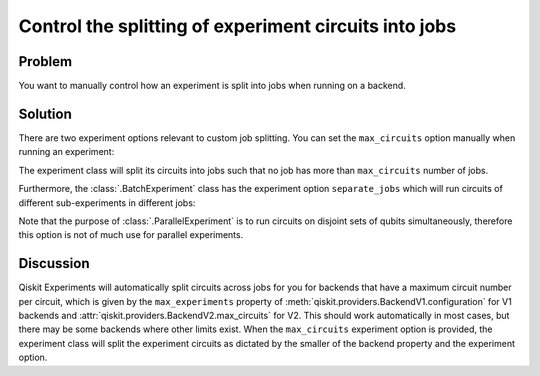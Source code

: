 Control the splitting of experiment circuits into jobs
======================================================

Problem
-------

You want to manually control how an experiment is split into jobs when running on 
a backend.

Solution
--------

There are two experiment options relevant to custom job splitting.
You can set the ``max_circuits`` option manually when running an experiment:

.. jupyter-input::

    exp = Experiment([0])
    exp.set_experiment_options(max_circuits=100)

The experiment class will split its circuits into jobs such that no job has more than
``max_circuits`` number of jobs.

Furthermore, the :class:`.BatchExperiment` class has the experiment option ``separate_jobs``
which will run circuits of different sub-experiments in different jobs:

.. jupyter-input::

    batch_exp = BatchExperiment([exp, exp])
    batch_exp.set_experiment_options(separate_jobs=True)

Note that the purpose of :class:`.ParallelExperiment` is to run 
circuits on disjoint sets of qubits simultaneously,
therefore this option is not of much use for parallel experiments.

Discussion
----------

Qiskit Experiments will automatically split circuits across jobs for you for backends
that have a maximum circuit number per circuit, which is given by the ``max_experiments`` 
property of :meth:`qiskit.providers.BackendV1.configuration` for V1 backends and 
:attr:`qiskit.providers.BackendV2.max_circuits` for V2. This should
work automatically in most cases, but there may be some backends where other limits
exist. When the ``max_circuits`` experiment option is provided, the experiment class
will split the experiment circuits as dictated by the smaller of the backend property
and the experiment option.